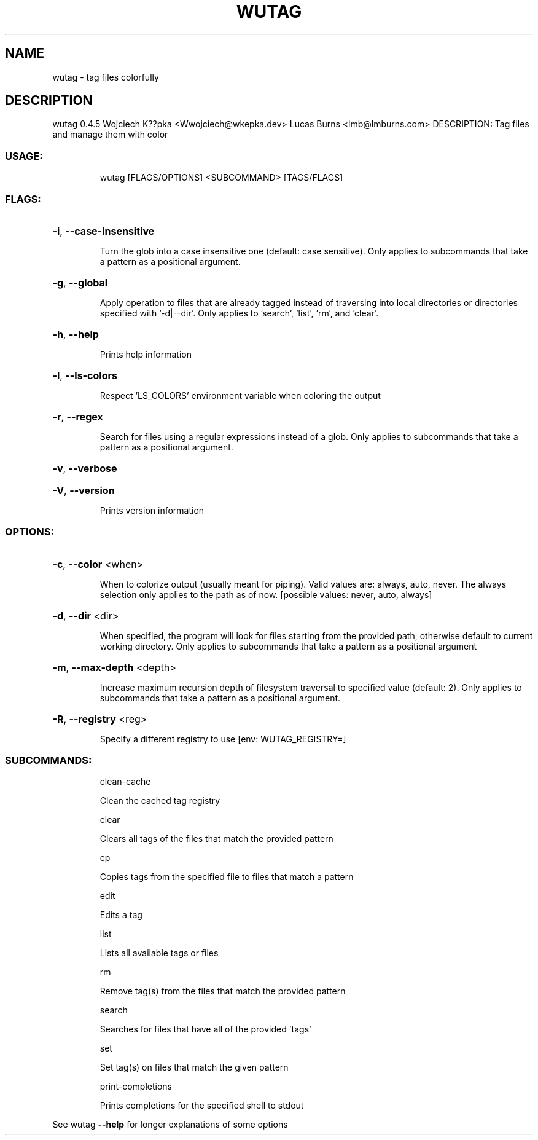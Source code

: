 .\" DO NOT MODIFY THIS FILE!  It was generated by help2man 1.48.4.
.TH WUTAG "1" "August 2021" "wutag 0.4.5" "Wutag Manual"
.SH NAME
wutag \- tag files colorfully
.SH DESCRIPTION
wutag 0.4.5
Wojciech K??pka <Wwojciech@wkepka.dev>
Lucas Burns    <lmb@lmburns.com>
DESCRIPTION: Tag files and manage them with color
.SS "USAGE:"
.IP
wutag [FLAGS/OPTIONS] <SUBCOMMAND> [TAGS/FLAGS]
.SS "FLAGS:"
.HP
\fB\-i\fR, \fB\-\-case\-insensitive\fR
.IP
Turn the glob into a case insensitive one (default: case sensitive). Only applies to
subcommands that take a pattern as a positional argument.
.HP
\fB\-g\fR, \fB\-\-global\fR
.IP
Apply operation to files that are already tagged instead of traversing into local
directories or directories specified with '\-d|\-\-dir'. Only applies to 'search', 'list',
\&'rm', and 'clear'.
.HP
\fB\-h\fR, \fB\-\-help\fR
.IP
Prints help information
.HP
\fB\-l\fR, \fB\-\-ls\-colors\fR
.IP
Respect 'LS_COLORS' environment variable when coloring the output
.HP
\fB\-r\fR, \fB\-\-regex\fR
.IP
Search for files using a regular expressions instead of a glob. Only applies to
subcommands that take a pattern as a positional argument.
.HP
\fB\-v\fR, \fB\-\-verbose\fR
.HP
\fB\-V\fR, \fB\-\-version\fR
.IP
Prints version information
.SS "OPTIONS:"
.HP
\fB\-c\fR, \fB\-\-color\fR <when>
.IP
When to colorize output (usually meant for piping). Valid values are: always, auto,
never. The always selection only applies to the path as of now. [possible values: never,
auto, always]
.HP
\fB\-d\fR, \fB\-\-dir\fR <dir>
.IP
When specified, the program will look for files starting from the provided path,
otherwise default to current working directory. Only applies to subcommands that take a
pattern as a positional argument
.HP
\fB\-m\fR, \fB\-\-max\-depth\fR <depth>
.IP
Increase maximum recursion depth of filesystem traversal to specified value (default:
2). Only applies to subcommands that take a pattern as a positional argument.
.HP
\fB\-R\fR, \fB\-\-registry\fR <reg>
.IP
Specify a different registry to use [env: WUTAG_REGISTRY=]
.SS "SUBCOMMANDS:"
.IP
clean\-cache
.IP
Clean the cached tag registry
.IP
clear
.IP
Clears all tags of the files that match the provided pattern
.IP
cp
.IP
Copies tags from the specified file to files that match a pattern
.IP
edit
.IP
Edits a tag
.IP
list
.IP
Lists all available tags or files
.IP
rm
.IP
Remove tag(s) from the files that match the provided pattern
.IP
search
.IP
Searches for files that have all of the provided 'tags'
.IP
set
.IP
Set tag(s) on files that match the given pattern
.IP
print\-completions
.IP
Prints completions for the specified shell to stdout
.PP
See wutag \fB\-\-help\fR for longer explanations of some options
